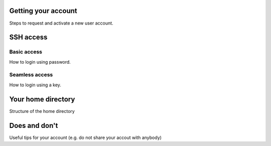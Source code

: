 Getting your account
--------------------

Steps to request and activate a new user account.

SSH access
----------

Basic access
~~~~~~~~~~~~

How to login using password.

Seamless access
~~~~~~~~~~~~~~~

How to login using a key.

Your home directory
-------------------

Structure of the home directory


Does and don't
--------------

Useful tips for your account (e.g. do not share your accout with anybody)